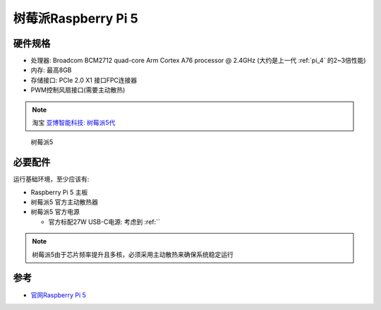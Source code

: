 .. _pi_5:

======================
树莓派Raspberry Pi 5
======================

硬件规格
============

- 处理器: Broadcom BCM2712 quad-core Arm Cortex A76 processor @ 2.4GHz (大约是上一代 :ref:`pi_4` 的2~3倍性能)
- 内存: 最高8GB
- 存储接口: PCIe 2.0 X1 接口FPC连接器
- PWM控制风扇接口(需要主动散热)

.. note::

   淘宝 `亚博智能科技: 树莓派5代 <https://item.taobao.com/item.htm?abbucket=13&id=752288296981&ns=1>`_

.. figure:: ../../_static/raspberry_pi/hardware/pi_5.avif

   树莓派5

必要配件
===========

运行基础环境，至少应该有:

- Raspberry Pi 5 主板
- 树莓派5 官方主动散热器
- 树莓派5 官方电源

  - 官方标配27W USB-C电源: 考虑到 :ref:``

.. note::

   树莓派5由于芯片频率提升且多核，必须采用主动散热来确保系统稳定运行

参考
========

- `官网Raspberry Pi 5 <https://www.raspberrypi.com/products/raspberry-pi-5/>`_
